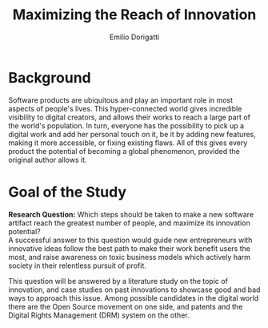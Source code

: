 #+TITLE: Maximizing the Reach of Innovation
#+AUTHOR: Emilio Dorigatti
#+OPTIONS: toc:nil

# stupid word noobs
#+LATEX_HEADER: \usepackage[margin=2.5cm]{geometry}
#+LATEX_CLASS_OPTIONS: [12pt]
#+LATEX_HEADER: \usepackage[doublespacing]{setspace} 
#+LATEX_HEADER: \usepackage{mathptmx}
#+LATEX_HEADER: \usepackage{titling}
#+LATEX_HEADER: \setlength{\droptitle}{-1.0in}

* Background
Software products are ubiquitous and play an important role in most aspects of
people's lives. This hyper-connected world gives incredible visibility to
digital creators, and allows their works to reach a large part of the world's
population. In turn, everyone has the possibility to pick up a digital work
and add her personal touch on it, be it by adding new features, making it more
accessible, or fixing existing flaws. All of this gives every product the
potential  of becoming a global phenomenon, provided the original author allows it.

* Goal of the Study
  

*Research Question:* Which steps should be taken to make a new software artifact
reach the greatest number of people, and maximize its innovation potential? \\

A successful answer to this question would guide new entrepreneurs with
innovative ideas follow the best path to make their work benefit users the
most, and raise awareness on toxic business models which actively harm society
in their relentless pursuit of profit.

This question will be answered by a literature study on the topic of innovation,
and case studies on past innovations to showcase good and bad ways to approach
this issue. Among possible candidates in the digital world there are the Open
Source movement on one side, and patents and the Digital Rights Management (DRM)
system on the other.
